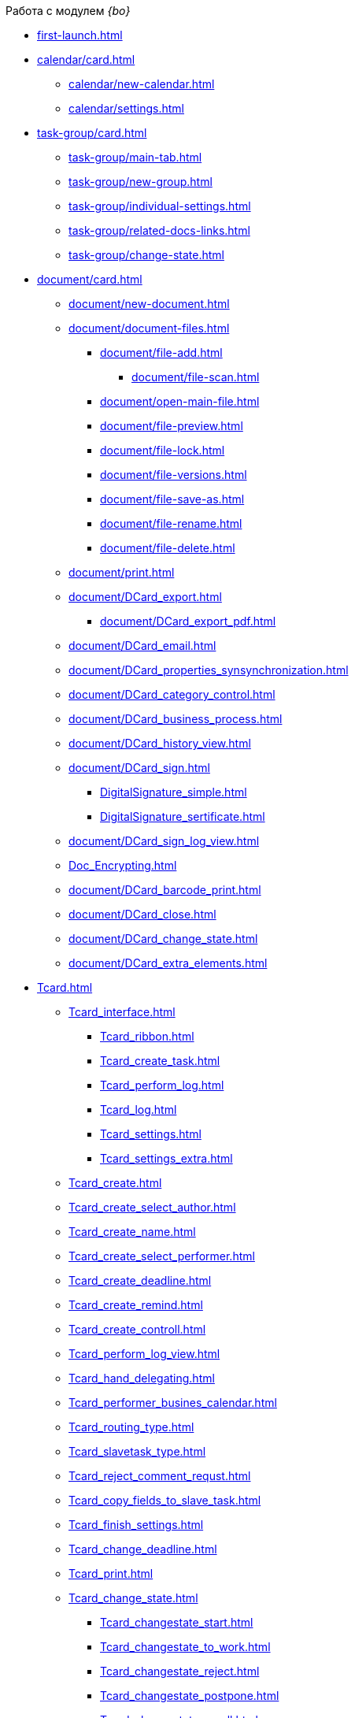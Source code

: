 .Работа с модулем _{bo}_
* xref:first-launch.adoc[]
* xref:calendar/card.adoc[]
** xref:calendar/new-calendar.adoc[]
** xref:calendar/settings.adoc[]
* xref:task-group/card.adoc[]
** xref:task-group/main-tab.adoc[]
** xref:task-group/new-group.adoc[]
** xref:task-group/individual-settings.adoc[]
** xref:task-group/related-docs-links.adoc[]
** xref:task-group/change-state.adoc[]
* xref:document/card.adoc[]
** xref:document/new-document.adoc[]
** xref:document/document-files.adoc[]
*** xref:document/file-add.adoc[]
**** xref:document/file-scan.adoc[]
*** xref:document/open-main-file.adoc[]
*** xref:document/file-preview.adoc[]
*** xref:document/file-lock.adoc[]
*** xref:document/file-versions.adoc[]
*** xref:document/file-save-as.adoc[]
*** xref:document/file-rename.adoc[]
*** xref:document/file-delete.adoc[]
** xref:document/print.adoc[]
** xref:document/DCard_export.adoc[]
*** xref:document/DCard_export_pdf.adoc[]
** xref:document/DCard_email.adoc[]
** xref:document/DCard_properties_synsynchronization.adoc[]
** xref:document/DCard_category_control.adoc[]
** xref:document/DCard_business_process.adoc[]
** xref:document/DCard_history_view.adoc[]
** xref:document/DCard_sign.adoc[]
*** xref:DigitalSignature_simple.adoc[]
*** xref:DigitalSignature_sertificate.adoc[]
** xref:document/DCard_sign_log_view.adoc[]
** xref:Doc_Encrypting.adoc[]
** xref:document/DCard_barcode_print.adoc[]
** xref:document/DCard_close.adoc[]
** xref:document/DCard_change_state.adoc[]
** xref:document/DCard_extra_elements.adoc[]
* xref:Tcard.adoc[]
** xref:Tcard_interface.adoc[]
*** xref:Tcard_ribbon.adoc[]
*** xref:Tcard_create_task.adoc[]
*** xref:Tcard_perform_log.adoc[]
*** xref:Tcard_log.adoc[]
*** xref:Tcard_settings.adoc[]
*** xref:Tcard_settings_extra.adoc[]
** xref:Tcard_create.adoc[]
** xref:Tcard_create_select_author.adoc[]
** xref:Tcard_create_name.adoc[]
** xref:Tcard_create_select_performer.adoc[]
** xref:Tcard_create_deadline.adoc[]
** xref:Tcard_create_remind.adoc[]
** xref:Tcard_create_controll.adoc[]
** xref:Tcard_perform_log_view.adoc[]
** xref:Tcard_hand_delegating.adoc[]
** xref:Tcard_performer_busines_calendar.adoc[]
** xref:Tcard_routing_type.adoc[]
** xref:Tcard_slavetask_type.adoc[]
** xref:Tcard_reject_comment_requst.adoc[]
** xref:Tcard_copy_fields_to_slave_task.adoc[]
** xref:Tcard_finish_settings.adoc[]
** xref:Tcard_change_deadline.adoc[]
** xref:Tcard_print.adoc[]
** xref:Tcard_change_state.adoc[]
*** xref:Tcard_changestate_start.adoc[]
*** xref:Tcard_changestate_to_work.adoc[]
*** xref:Tcard_changestate_reject.adoc[]
*** xref:Tcard_changestate_postpone.adoc[]
*** xref:Tcard_changestate_recall.adoc[]
*** xref:Tcard_changestate_delegate.adoc[]
*** xref:Tcard_changestate_acceptance.adoc[]
*** xref:Tcard_changestate_finish.adoc[]
*** xref:Tcard_changestate_stop.adoc[]
* xref:Card_extra_elements.adoc[]
** xref:Card_extra_vote.adoc[]
** xref:Card_extra_links.adoc[]
** xref:Card_extra_perform_tree.adoc[]
** xref:Integration_MS_Lynk.adoc[]
* xref:WorkInMailClient.adoc[]
** xref:Receive_Messages.adoc[]
*** xref:Elements_basic.adoc[]
*** xref:Reply_Email.adoc[]
*** xref:Error_Messages.adoc[]
** xref:Work_with_Task.adoc[]
*** xref:Task_ReceiveByEmail.adoc[]
*** xref:Addin_Opening_TaskDV_Cards.adoc[]
*** xref:Tasks_Work.adoc[]
*** xref:Tasks_Reject.adoc[]
*** xref:Tasks_Delegate.adoc[]
*** xref:Tasks_Completion.adoc[]
*** xref:Doc_Reviewing_Document.adoc[]
*** xref:Task_Fulfil_Deputy_Temp.adoc[]
*** xref:Alternative_Performance_Tasks.adoc[]
** xref:Work_with_Documents.adoc[]
*** xref:Doc_View.adoc[]
*** xref:Doc_View_Attributes.adoc[]
** xref:Approval_and_Signing.adoc[]
